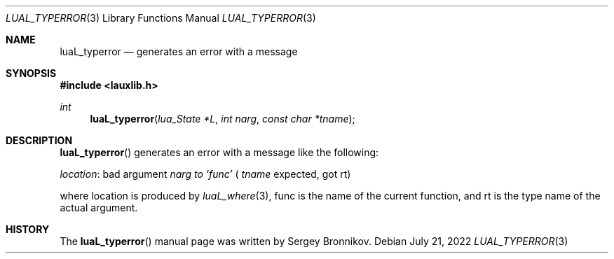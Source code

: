 .Dd $Mdocdate: July 21 2022 $
.Dt LUAL_TYPERROR 3
.Os
.Sh NAME
.Nm luaL_typerror
.Nd generates an error with a message
.Sh SYNOPSIS
.In lauxlib.h
.Ft int
.Fn luaL_typerror "lua_State *L" "int narg" "const char *tname"
.Sh DESCRIPTION
.Fn luaL_typerror
generates an error with a message like the following:
.Pp
.Em location :
bad argument
.Fa narg to
.Em 'func'
(
.Fa tname
expected, got rt)
.Pp
where location is produced by
.Xr luaL_where 3 ,
func is the name of the current function, and rt is the type name of the actual
argument.
.Sh HISTORY
The
.Fn luaL_typerror
manual page was written by Sergey Bronnikov.
